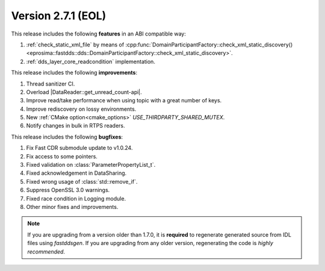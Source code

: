 Version 2.7.1 (EOL)
^^^^^^^^^^^^^^^^^^^

This release includes the following **features** in an ABI compatible way:

1. :ref:`check_static_xml_file` by means of :cpp:func:`DomainParticipantFactory::check_xml_static_discovery()<eprosima::fastdds::dds::DomainParticipantFactory::check_xml_static_discovery>`.
2. :ref:`dds_layer_core_readcondition` implementation.

This release includes the following **improvements**:

1. Thread sanitizer CI.
2. Overload |DataReader::get_unread_count-api|.
3. Improve read/take performance when using topic with a great number of keys.
4. Improve rediscovery on lossy environments.
5. New :ref:`CMake option<cmake_options>` `USE_THIRDPARTY_SHARED_MUTEX`.
6. Notify changes in bulk in RTPS readers.

This release includes the following **bugfixes**:

1. Fix Fast CDR submodule update to v1.0.24.
2. Fix access to some pointers.
3. Fixed validation on :class:`ParameterPropertyList_t`.
4. Fixed acknowledgement in DataSharing.
5. Fixed wrong usage of :class:`std::remove_if`.
6. Suppress OpenSSL 3.0 warnings.
7. Fixed race condition in Logging module.
8. Other minor fixes and improvements.

.. note::
  If you are upgrading from a version older than 1.7.0, it is **required** to regenerate generated source from IDL
  files using *fastddsgen*.
  If you are upgrading from any older version, regenerating the code is *highly recommended*.
